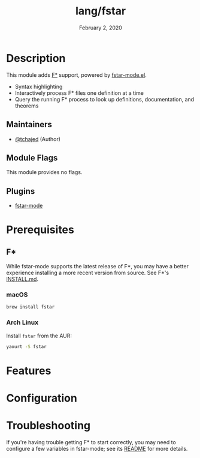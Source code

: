 #+TITLE:   lang/fstar
#+DATE:    February 2, 2020
#+SINCE:   2.0.10
#+STARTUP: inlineimages nofold

* Table of Contents :TOC_3:noexport:
- [[#description][Description]]
  - [[#maintainers][Maintainers]]
  - [[#module-flags][Module Flags]]
  - [[#plugins][Plugins]]
- [[#prerequisites][Prerequisites]]
  - [[#f][F*]]
    - [[#macos][macOS]]
    - [[#arch-linux][Arch Linux]]
- [[#features][Features]]
- [[#configuration][Configuration]]
- [[#troubleshooting][Troubleshooting]]

* Description
This module adds [[https://fstar-lang.org/][F*]] support, powered by [[https://github.com/FStarLang/fstar-mode.el][fstar-mode.el]].

+ Syntax highlighting
+ Interactively process F* files one definition at a time
+ Query the running F* process to look up definitions, documentation, and
  theorems

** Maintainers
+ [[https://github.com/tchajed][@tchajed]] (Author)

** Module Flags
This module provides no flags.

** Plugins
+ [[https://github.com/FStarLang/fstar-mode.el][fstar-mode]]

* Prerequisites
** F*
While fstar-mode supports the latest release of F*, you may have a better
experience installing a more recent version from source. See F*'s [[https://github.com/FStarLang/FStar/blob/master/INSTALL.md][INSTALL.md]].
*** macOS
#+BEGIN_SRC sh
brew install fstar
#+END_SRC
*** Arch Linux
Install ~fstar~ from the AUR:
#+BEGIN_SRC sh
yaourt -S fstar
#+END_SRC

* Features

* Configuration

* Troubleshooting
If you're having trouble getting F* to start correctly, you may need to
configure a few variables in fstar-mode; see its [[https://github.com/FStarLang/fstar-mode.el][README]] for more details.
